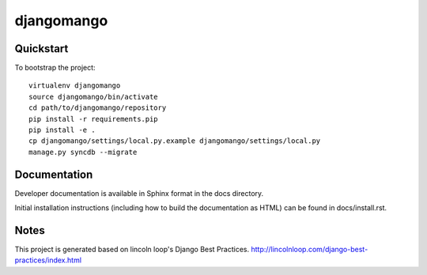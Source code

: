 .. 

djangomango
======================

Quickstart
----------

To bootstrap the project::

    virtualenv djangomango
    source djangomango/bin/activate
    cd path/to/djangomango/repository
    pip install -r requirements.pip
    pip install -e .
    cp djangomango/settings/local.py.example djangomango/settings/local.py
    manage.py syncdb --migrate

Documentation
-------------

Developer documentation is available in Sphinx format in the docs directory.

Initial installation instructions (including how to build the documentation as
HTML) can be found in docs/install.rst.

Notes
-----

This project is generated based on lincoln loop's Django Best Practices.
http://lincolnloop.com/django-best-practices/index.html

